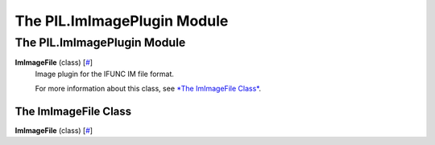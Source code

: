 ============================
The PIL.ImImagePlugin Module
============================

The PIL.ImImagePlugin Module
============================

**ImImageFile** (class) [`# <#PIL.ImImagePlugin.ImImageFile-class>`_]
    Image plugin for the IFUNC IM file format.

    For more information about this class, see `*The ImImageFile
    Class* <#PIL.ImImagePlugin.ImImageFile-class>`_.

The ImImageFile Class
---------------------

**ImImageFile** (class) [`# <#PIL.ImImagePlugin.ImImageFile-class>`_]
